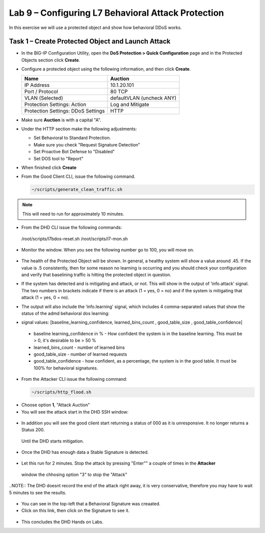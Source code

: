 Lab 9 – Configuring L7  Behavioral Attack Protection
====================================================

In this exercise we will use a protected object and show how behavioral DDoS works.

Task 1 – Create Protected Object and Launch Attack
--------------------------------------------------

-  In the BIG-IP Configuration Utility, open the **DoS Protection >
   Quick Configuration** page and in the Protected Objects section click
   **Create**.

-  Configure a protected object using the following information, and
   then click **Create**.

   +------------------------+-----------------------------+
   | Name                   | Auction                     |
   +========================+=============================+
   | IP Address             | 10.1.20.101                 |
   +------------------------+-----------------------------+
   | Port / Protocol        | 80  TCP                     |
   +------------------------+-----------------------------+
   | VLAN (Selected)        | defaultVLAN (uncheck ANY)   |
   +------------------------+-----------------------------+
   | Protection Settings:   | Log and Mitigate            |
   | Action                 |                             |
   +------------------------+-----------------------------+
   | Protection Settings:   | HTTP                        |
   | DDoS Settings          |                             |
   +------------------------+-----------------------------+

- Make sure **Auction** is with a capital "A".

- Under the HTTP section make the following adjustments:

  -  Set Behavioral to Standard Protection.

  - Make sure you check "Request Signature Detection"

  - Set Proactive Bot Defense to "Disabled"

  - Set DOS tool to "Report"

  |image96|

- When finished click **Create**

- From the Good Client CLI, issue the following command.

  .. code-block:: console

    ~/scripts/generate_clean_traffic.sh

.. NOTE::  This will need to run for approximately 10 minutes.

-  From the DHD CLI issue the following commands:

  .. code-block:: console

  /root/scripts/l7bdos-reset.sh
  /root/scripts/l7-mon.sh

-  Monitor the window.  When you see the following number go to 100, you will move on.

  |image91|

-  The health of the Protected Object will be shown. In general, a healthy
   system will show a value around .45. If the value is .5 consistently, then
   for some reason no learning is occurring and you should check your configuration
   and verify that baselining traffic is hitting the protected object in  question.

-  If the system has detected and is mitigating and attack, or not. This will
   show in the output of ‘info.attack’ signal. The two numbers in brackets indicate
   if there is an attack (1 = yes, 0 = no) and if the system is mitigating that attack (1 = yes, 0 = no).

-  The output will also include the ‘info.learning’ signal, which includes
   4 comma-separated values that show the status of the admd behavioral dos learning:

   |image99|

-  signal values: [baseline_learning_confidence, learned_bins_count , good_table_size , good_table_confidence]

  -  baseline learning_confidence in % - How confident the system is in the baseline learning. This must be > 0, it's desirable to be > 50 %

  -  learned_bins_count - number of learned bins

  -  good_table_size - number of learned requests

  -  good_table_confidence - how confident, as a percentage, the system is in the good table. It must be 100% for behavioral signatures.

-  From the Attacker CLI issue the following command:

   .. code-block:: console

      ~/scripts/http_flood.sh

  |image92|

-  Choose option **1**, "Attack Auction"

-  You will see the attack start in the DHD SSH window:

  |image93|

-  In addition you will see the good client start returning a status of 000 as it is unresponsive. It no longer returns a Status 200.
  Until the DHD starts mitigation.

  |image97|

-  Once the DHD has enough data a Stable Signature is detected.

  |image98|

-  Let this run for 2 minutes.  Stop the attack by pressing "Enter"" a couple of times in the **Attacker**
  window the chhosing option "3" to stop the "Attack"

..NOTE:: The DHD doesnt record the end of the attack right away, it is very conservative, therefore you may have to wait 5
minutes to see the results.

  |image94|

-  You can see in the top-left that a Behavioral Signature was creaated.

-  Click on this link, then click on the Signature to see it.

  |image95|

-  This concludes the DHD Hands on Labs.



.. |image91| image:: /_static/image57.png
   :width: 6.50000in
   :height: 1.87068in
.. |image92| image:: /_static/image58.png
   :width: 4.590033in
   :height: 1.17006in
.. |image93| image:: /_static/attackstarted.png
   :width: 6.50000in
   :height: 1.87068in
.. |image94| image:: /_static/image60.png
   :width: 6.50000in
   :height: 4.58068in
.. |image95| image:: /_static/image61.png
   :width: 6.50000in
   :height: 3.72068in
.. |image96| image:: /_static/l7settings.jpg
   :width: 6.37000in
   :height: 4.32068in
.. |image97| image:: /_static/l7attack.png
   :width: 6.37000in
   :height: 4.32068in
.. |image98| image:: /_static/stablesigdetected.png
   :width: 6.37000in
   :height: 4.32068in
.. |image99| image:: /_static/image63.png
   :width: 6.54000in
   :height: 0.68068in
